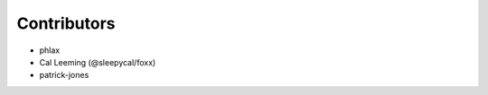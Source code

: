 Contributors
-----------------------------

* phlax
* Cal Leeming (@sleepycal/foxx)
* patrick-jones

